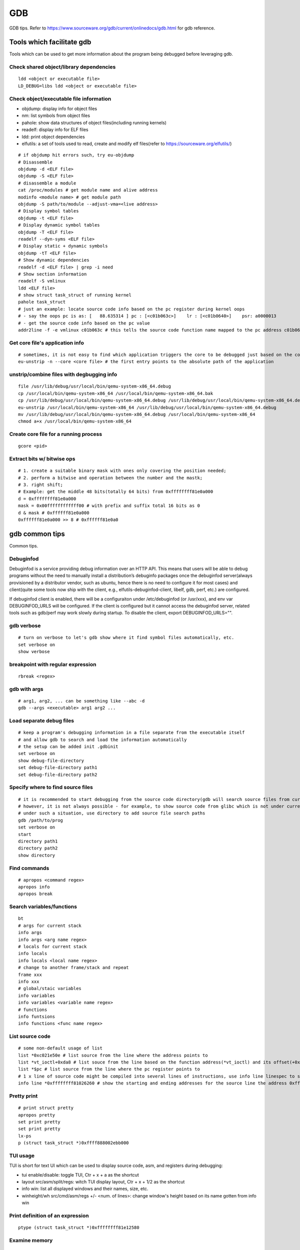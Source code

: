 GDB
=====

GDB tips. Refer to https://www.sourceware.org/gdb/current/onlinedocs/gdb.html for gdb reference.

Tools which facilitate gdb
---------------------------

Tools which can be used to get more information about the program being debugged before leveraging gdb.

Check shared object/library dependencies
~~~~~~~~~~~~~~~~~~~~~~~~~~~~~~~~~~~~~~~~~~~

::

  ldd <object or executable file>
  LD_DEBUG=libs ldd <object or executable file>

Check object/executable file information
~~~~~~~~~~~~~~~~~~~~~~~~~~~~~~~~~~~~~~~~~~~

- objdump: display info for object files
- nm: list symbols from object files
- pahole: show data structures of object files(including running kernels)
- readelf: display info for ELF files
- ldd: print object dependencies
- elfutils: a set of tools used to read, create and modify elf files(refer to https://sourceware.org/elfutils/)

::

  # if objdump hit errors such, try eu-objdump
  # Disassemble
  objdump -d <ELF file>
  objdump -S <ELF file>
  # disassemble a module
  cat /proc/modules # get module name and alive address
  modinfo <module name> # get module path
  objdump -S path/to/module --adjust-vma=<live address>
  # Display symbol tables
  objdump -t <ELF file>
  # Display dynamic symbol tables
  objdump -T <ELF file>
  readelf --dyn-syms <ELF file>
  # Display static + dynamic symbols
  objdump -tT <ELF file>
  # Show dynamic dependencies
  readelf -d <ELF file> | grep -i need
  # Show section information
  readelf -S vmlinux
  ldd <ELF file>
  # show struct task_struct of running kernel
  pahole task_struct
  # just an example: locate source code info based on the pc register during kernel oops
  # - say the oops pc is as: [   88.635314 ] pc : [<c01b063c>]    lr : [<c01b0640>]    psr: a0000013
  # - get the source code info based on the pc value
  addr2line -f -e vmlinux c01b063c # this tells the source code function name mapped to the pc address c01b063c

Get core file's application info
~~~~~~~~~~~~~~~~~~~~~~~~~~~~~~~~~~

::

  # sometimes, it is not easy to find which application triggers the core to be debugged just based on the core file's name
  eu-unstrip -n --core <core file> # the first entry points to the absolute path of the application

unstrip/combine files with degbugging info
~~~~~~~~~~~~~~~~~~~~~~~~~~~~~~~~~~~~~~~~~~~~

::

  file /usr/lib/debug/usr/local/bin/qemu-system-x86_64.debug
  cp /usr/local/bin/qemu-system-x86_64 /usr/local/bin/qemu-system-x86_64.bak
  cp /usr/lib/debug/usr/local/bin/qemu-system-x86_64.debug /usr/lib/debug/usr/local/bin/qemu-system-x86_64.debug.bak
  eu-unstrip /usr/local/bin/qemu-system-x86_64 /usr/lib/debug/usr/local/bin/qemu-system-x86_64.debug
  mv /usr/lib/debug/usr/local/bin/qemu-system-x86_64.debug /usr/local/bin/qemu-system-x86_64
  chmod a+x /usr/local/bin/qemu-system-x86_64

Create core file for a running process
~~~~~~~~~~~~~~~~~~~~~~~~~~~~~~~~~~~~~~~~~~

::

  gcore <pid>

Extract bits w/ bitwise ops
~~~~~~~~~~~~~~~~~~~~~~~~~~~~~~

::

  # 1. create a suitable binary mask with ones only covering the position needed;
  # 2. perform a bitwise and operation between the number and the mastk;
  # 3. right shift;
  # Example: get the middle 48 bits(totally 64 bits) from 0xffffffff81e0a000
  d = 0xffffffff81e0a000
  mask = 0x00ffffffffffff00 # with prefix and suffix total 16 bits as 0
  d & mask # 0xffffff81e0a000
  0xffffff81e0a000 >> 8 # 0xffffff81e0a0

gdb common tips
-----------------

Common tips.

Debuginfod
~~~~~~~~~~~~

Debuginfod is a service providing debug information over an HTTP API. This means that users will be able to debug programs without the need to manually install a distribution’s debuginfo packages once the debuginfod server(always provisioned by a distributor vendor, such as ubuntu, hence there is no need to configure it for most cases) and client(quite some tools now ship with the client, e.g., elfutils-debuginfod-client, libelf, gdb, perf, etc.) are configured.

If debuginfod client is enabled, there will be a configuraiton under /etc/debuginfod (or /usr/xxx), and env var DEBUGINFOD_URLS will be configured. If the client is configured but it cannot access the debuginfod server, related tools such as gdb/perf may work slowly during startup. To disable the client, export DEBUGINFOD_URLS="".

gdb verbose
~~~~~~~~~~~~

::

  # turn on verbose to let's gdb show where it find symbol files automatically, etc.
  set verbose on
  show verbose

breakpoint with regular expression
~~~~~~~~~~~~~~~~~~~~~~~~~~~~~~~~~~~~

::

  rbreak <regex>

gdb with args
~~~~~~~~~~~~~~~

::

  # arg1, arg2, ... can be something like --abc -d
  gdb --args <executable> arg1 arg2 ...

Load separate debug files
~~~~~~~~~~~~~~~~~~~~~~~~~~~

::

  # keep a program's debugging information in a file separate from the executable itself
  # and allow gdb to search and load the information automatically
  # the setup can be added init .gdbinit
  set verbose on
  show debug-file-directory
  set debug-file-directory path1
  set debug-file-directory path2

Specify where to find source files
~~~~~~~~~~~~~~~~~~~~~~~~~~~~~~~~~~~~

::

  # it is recommended to start debugging from the source code directory(gdb will search source files from current dir automatically)
  # however, it is not always possible - for example, to show source code from glibc which is not under current directory
  # under such a situation, use directory to add source file search paths
  gdb /path/to/prog
  set verbose on
  start
  directory path1
  directory path2
  show directory

Find commands
~~~~~~~~~~~~~~~

::

  # apropos <command regex>
  apropos info
  apropos break

Search variables/functions
~~~~~~~~~~~~~~~~~~~~~~~~~~~~

::

  bt
  # args for current stack
  info args
  info args <arg name regex>
  # locals for current stack
  info locals
  info locals <local name regex>
  # change to another frame/stack and repeat
  frame xxx
  info xxx
  # global/staic variables
  info variables
  info variables <variable name regex>
  # functions
  info funtsions
  info functions <func name regex>

List source code
~~~~~~~~~~~~~~~~~~

::

  # some non-default usage of list
  list *0xc021e50e # list source from the line where the address points to
  list *vt_ioctl+0xda8 # list souce from the line based on the function address(*vt_ioctl) and its offset(+0xda8)
  list *$pc # list source from the line where the pc register points to
  # 1 x line of source code might be compiled into several lines of instructions, use info line linespec to show the starting and ending addresses
  info line *0xffffffff81026260 # show the starting and ending addresses for the source line the address 0xffffffff81026260 points to

Pretty print
~~~~~~~~~~~~~~

::

  # print struct pretty
  apropos pretty
  set print pretty
  set print pretty
  lx-ps
  p (struct task_struct *)0xffff888002ebb000

TUI usage
~~~~~~~~~~~

TUI is short for text UI which can be used to display source code, asm, and registers during debugging:

- tui enable/disable:  toggle TUI, Ctr + x + a as the shortcut
- layout src/asm/split/regs: witch TUI display layout, Ctr + x + 1/2 as the shortcut
- info win: list all displayed windows and their names, size, etc.
- winheight/wh src/cmd/asm/regs +/- <num. of lines>: change window's height based on its name gotten from info win

Print definition of an expression
~~~~~~~~~~~~~~~~~~~~~~~~~~~~~~~~~~

::

  ptype (struct task_struct *)0xffffffff81e12580

Examine memory
~~~~~~~~~~~~~~~~~

::

  help x
  x /16xw 0xffffffff81e12580
  x # repeat last command

Disassemble
~~~~~~~~~~~~~

::

  disassemble 0xffffffff816abe9e
  disassemble default_idle_call

Convenience Variables
~~~~~~~~~~~~~~~~~~~~~~~

* Any name preceded by '$' can be used for a convenience variable;
* Reference https://sourceware.org/gdb/onlinedocs/gdb/Convenience-Vars.html
* Usage:

  ::

    set $foo =  (struct CharDriverState *)0x4dfcb40
    p $foo->chr_write_lock

Define a customized command
~~~~~~~~~~~~~~~~~~~~~~~~~~~~~

::

  # this demo is based on x86_32
  define idt_entry
  set $entry = *(uint64_t*)($idtr + 8 * $arg0)
  print (void *)(($entry>>48<<16)|($entry&0xffff))
  end
  set $idtr = 0xfffffe0000000000
  idt_entry 0
  idt_entry 1

Set breakpoints on all functions
~~~~~~~~~~~~~~~~~~~~~~~~~~~~~~~~~~

::

  rbreak <regex> # set breakpoints on all functions matching the regular expression
  rbeak <file>:<regex> # set breakpoints on all functions matching the regular expression for the file
  rbreak . # break in all functions
  rbreak <file>:. # break in all functions for the file

Check registers
~~~~~~~~~~~~~~~~~

::

  info registers
  info registers <register name>
  print /x $eax # every register gets a convenience variable assigned automationly as $<register name>
  x /x $eax
  monitor info registers # this is only available when debugging kernel with qemu(a qemu extension)

Follow child processes
~~~~~~~~~~~~~~~~~~~~~~~~~

::

  # gdb follows the parent process by default, to follow the child process
  set follow-fork-mode child
  # follow both the parent and the children
  set detach-on-fork off
  info inferiors
  inferior <parent or children id>

Binary values
~~~~~~~~~~~~~~~

::

  set $v1 = 0b10
  print /t $v1
  print $v1

Array
~~~~~~

::

  (gdb) list 7
  2       #include <string.h>
  3
  4       int main() {
  5           char *s[] = {"Hello", "world", "!"};
  6
  7           printf("s: ");
  8           for (int i = 0; i < 3; i++) {
  9               printf("%s ", s[i]);
  10          }
  11          printf("\n");
  (gdb) p *s@0
  Invalid number 0 of repetitions.
  (gdb) p *s@1
  $21 = {0x555555556004 "Hello"}
  (gdb) p *s@2
  $22 = {0x555555556004 "Hello", 0x55555555600a "world"}
  (gdb) p *s@3
  $23 = {0x555555556004 "Hello", 0x55555555600a "world", 0x555555556010 "!"}
  (gdb) p *s@4
  $24 = {0x555555556004 "Hello", 0x55555555600a "world", 0x555555556010 "!", 0x6a1689e82a6cdf00 <error: Cannot access memory at address 0x6a1689e82a6cdf00>}
  (gdb) p/x s
  $25 = {0x555555556004, 0x55555555600a, 0x555555556010}

Run gdb commands through CLI
~~~~~~~~~~~~~~~~~~~~~~~~~~~~~~

::

  grep r--p /proc/6666/maps \
    | sed -n 's/^\([0-9a-f]*\)-\([0-9a-f]*\) .*$/\1 \2/p' \
    | while read start stop; do \
      gdb --batch --pid 6666 -ex "dump memory 6666-$start-$stop.dump 0x$start 0x$stop"; \
      done

Automate with a command file
~~~~~~~~~~~~~~~~~~~~~~~~~~~~~

**Simple script**

::

  # print backtrace automatically when a function is hit, then exit
  cat >pbt.gdb<<EOF
  set verbose off
  set confirm off
  set pagination off
  set logging file gdb.txt
  set logging on
  set width 0
  set height 0
  file /usr/lib/debug/usr/local/bin/qemu-system-x86_64.debug
  break hmp_info_cpus
  c
  bt
  q
  EOF
  gdb -q -p `pgrep -f qemu-system-x86_64` -x pbt.gdb
  # from another session, trigger the breakpint by executing below command:
  # virsh qmeu-monitor-command xxxxxx --hmp info cpus

**Script with a loop**

::

  # print backtrace automatically when a function is hit, then exit
  cat >pbt.gdb<<EOF
  set verbose off
  set confirm off
  set pagination off
  set logging file gdb.txt
  set logging on
  set width 0
  set height 0
  file /usr/lib/debug/usr/local/bin/qemu-system-x86_64.debug
  break hmp_info_cpus
  set $counter = 1
  while ($counter <= 10)
  c
  bt
  set $counter = $counter + 1
  end
  q
  EOF
  gdb -q -p `pgrep -f qemu-system-x86_64` -x pbt.gdb
  # from another session, trigger the breakpint by executing below command:
  # virsh qmeu-monitor-command xxxxxx --hmp info cpus

trace into glibc
~~~~~~~~~~~~~~~~~~~

::

  # glibc debug information is not provided by default
  # install glibc debugging information
  # this is an example on ubuntu, other distros are similar
  sudo apt install -y libc6-dbg
  # except for the symbols, source code of glibc is also needed
  # here is an example on ubuntu, other distros are similar
  sudo apt install -y glibc-source
  cp /usr/src/glibc/glibc-2.31.tar.xz ~/
  tar -Jxf glibc-2.31.tar.xz
  # begin debug
  cd /path/to/program
  gdb /path/to/program
  set verbose on # to show how the glibc symbols are searched and loaded
  start # start will run the program and stop at main (different from run)
  list
  b printf # or any functions defined within glibc
  c
  # gdb may prompt that: printf.c: No such file or directory
  # add the source file direcotry
  find ~/glibc-2.31 -name printf.c
  directory ~/glibc-2.31/stdio-common
  list # the source code from glibc will be shown

Disable paging
~~~~~~~~~~~~~~~~

::

  # by default, bt and some other commands will page,
  # end users need to press return again and again
  # to disable it:
  set pagination off

Grep output
~~~~~~~~~~~~~~

::

  set pagination off
  set logging on # or set logging file xxx
  bt
  set logging off
  shell tail gdb.txt # or tail xxx
  shell grep xxx gdb.txt

Kernel Debugging
-----------------

Linux kernel debugging tips.

Notes: all demos used in this part is based on x86_64.

Build linux kernel
~~~~~~~~~~~~~~~~~~~~

- Generate the init .config

  ::

    make help
    make defconfig
    make kvm_guest.config

- Turn on below options within .config

  ::

    CONFIG_DEBUG_INFO=y
    CONFIG_GDB_SCRIPTS=y # if this is not on, run "make scripts_gdb" after kernel compiling
    CONFIG_DEBUG_INFO_REDUCED=n

- Regenerate the .config to reflect option updates

  ::

    make olddefconfig

- Build the kernel

  ::

    # vmlinux, arch/x86/boot/bzImage will be created
    make -j`nproc`

- Create initramfs file

  ::

    # sudo apt install -y dracut
    make modules_install INSTALL_MOD_PATH=/customized/module/installation/path
    dracut -k /customized/module/installation/path/lib/modules/kernel_version initrd.img

Create a qemu image and start it with the customized kernel and gdb server
~~~~~~~~~~~~~~~~~~~~~~~~~~~~~~~~~~~~~~~~~~~~~~~~~~~~~~~~~~~~~~~~~~~~~~~~~~~

The basic idea behind linux kernel debugging is running a qemu vm with a customized kernel(with debugging info) and a gdb server for remote debugging.

There are quite a lot methods to prepare such a qemu vm, 3 of them are introduced as below:

- Buildroot(recommended): https://github.com/buildroot/buildroot

  * Clone the code:

    ::

      # or git clone https://git.busybox.net/buildroot/
      git clone https://git.busybox.net/buildroot/

  * Check supported configurations: make list-defconfigs
  * Create a config and start building:

    ::

      make qemu_x86_64_defconfig
      make menuconfig
      # Build options:
      # - build packages with debugging symbols: enabled
      # - gcc debug level: 3
      # - strip target binaries: disabled
      # - gcc optimization level: optimize for debugging
      # Toolchain options:
      # - Host GDB Options: enable all
      # Kernel options:
      # - Kernel version: Latest version
      # Target packages options:
      # - Networking applications: openssh
      # Filesystem images options:
      # - ext2/3/4 root filesystem: ext4
      # save and exit
      make -j `nproc` # this will take quite some time
      # if build fails with error like "mkfs.ext2: Could not allocate block in ext2 filesystem while populating file system"
      # make menuconfig
      # Filesystem images -> exact size -> extend the default 60MB, say 120MB

  * Rebuild the kernel image with debug info

    ::

      make linux-menuconfig
      # Kernel hacking:
      # - Kernel debugging: enabled
      # Kernel hacking -> Compile-time checks and compiler options
      # - Debug information: Generate DWARF Version 5 debuginfo
      # - Provide GDB scripts for kernel debugging: enabled
      # Kernel hacking -> Generic Kernel Debugging Instruments
      # - Debug Filesystem
      # Kernel hacking -> Memory Debugging:
      # - Export kernel pagetable layout to userspace via debugfs
      make -j `nproc`

  * Run the qemu vm with gdb server on:

    * Edit buildroot/output/images/start-qemu.sh, adding **-s** to the qemu command line to start gdb server listening on tcp::1234
    * Edit buildroot/output/images/start-qemu.sh, adding **-S** to the qemu command line to disable CPU at startup(to capture everything, continue with gdb continue)
    * Modify network options as **-net nic,model=virtio -net user,hostfwd=tcp::36000-:22** (enable ssh from localhost:36000 on host)
    * Add **nokaslr** to the kernel cmdline
    * ./start-qemu.sh # login the vm as root without password
    * Edit /etc/ssh/sshd_config to enable root empty password login by adding 2 x lines: "PermitRootLogin yes", "PermitEmptyPasswords yes"
    * The script uses buildroot installed qemu-system-x86_64 binary instead of the default one on the system
    * To use the default qemu-system-x86_64 installed on your system, just type: qemu-system-x86_64 ...... directly from the cli

  * Start kernel debugging from another session

    ::

      # it is highly recommended to start gdb from the kernel source root directory
      cd buildroot/output/build/linux-x.y.z
      echo "add-auto-load-safe-path $PWD" >> ~/.gdbinit
      gdb vmlinux
      info auto-load
      target remote :1234
      lx-symbols
      apropos lx-

  * Pros: no need to build a kernel image in advance, buildroot will cover this
  * Cons: the build process is really time consuming

- The Linux Kernel Teaching Labs(the easiest method): https://linux-kernel-labs.github.io

  * git clone https://github.com/linux-kernel-labs/linux
  * cd linux/tools/labs && make docs # check raw docs under Documentation/teaching if the build fails
  * Then follow the docs (Virtual Machine Setup section) to kick start kernel debugging practices
  * Pros: well prepared lectures teaching how to perform kernel debug
  * Cons: the kernel shipped together is not up to date

- Syzkaller create-image: https://github.com/google/syzkaller/blob/master/docs/linux/setup_ubuntu-host_qemu-vm_x86-64-kernel.md#image

  * After creating the image, start the linux kernel as below with qemu(options like cpu, mem, smp, etc. can be adjusted based on real cases, **nokaslr** is always required):

    ::

      # KERNEL - kernel src/build dir
      # IMAGE - where the qemu image is stored
      # The initial ramdisk image can be loaded based on real use cases
      qemu-system-x86_64 \
      -m 512m \
      -kernel $KERNEL/arch/x86/boot/bzImage \
      -append "console=ttyS0 root=/dev/sda earlyprintk=serial nokaslr net.ifnames=0" \
      -drive file=$IMAGE/qemu_image.img,format=raw \
      -net user,host=10.0.2.10,hostfwd=tcp:127.0.0.1:10021-:22 \
      -net nic,model=virtio \
      -nographic \
      -pidfile vm.pid \
      -s -S

Connect to the gdb server and begin kernel debugging
~~~~~~~~~~~~~~~~~~~~~~~~~~~~~~~~~~~~~~~~~~~~~~~~~~~~~~~

- Load linux gdb scripts: after compiling the linux kernel, there will be symbol link named "vmlinux-gdb.py" points to scripts/gdb/vmlinux-gdb.py.

  ::

    # scripts can be loaded manually as below:
    # it is highly recommended to start gdb from the kernel source root directory
    echo "add-auto-load-safe-path /path/to/linux/src/root" > ~/.gdbinit
    gdb
    info auto-load

- Attach to the qemu process with gdb:

  ::

    gdb vmlinux
    target remote :1234
    lx-symbols
    apropos lx- # list gdb scripts supported for kernel debugging
    hb start_kernel # if -S is used while starting the qemu vm
    c

Kernel gdb breakpoints
~~~~~~~~~~~~~~~~~~~~~~~~

gdb breakpoints can be set on kernel symbols which can be located as below:

::

  # to get user space system call summary
  # man syscalls
  # symbol type info: man nm
  cat /proc/kallsyms # the informaiton is the same as /boot/System.map-x.y.z

Here is an example - debug syscall open:

- Based on our knowledge, syscall open will be named as something like sys_open in the kernel;
- grep sys_open /proc/kallsyms: symbol T __x64_sys_open can be located;
- Then set gdb breakpoint on __x64_sys_open: break __x64_sys_open

Check special registers
~~~~~~~~~~~~~~~~~~~~~~~~~~

If kernel is debugged with qemu + gdb remotely, info registers will cover only common registers but not those special registers like control registers(CR0, CR1, etc.), protected mode registers(GDT, LDT, IDT, etc.). Refer to below docs for the introduction of registers.

- https://wiki.osdev.org/CPU_Registers_x86
- https://cs.brown.edu/courses/cs033/docs/guides/x64_cheatsheet.pdf

Qemu provides the ability to check all registers including special registers:

::

  # below is an example to dump interrupt description table
  gdb vmlinux
  target remote :1234
  monitor info registers # this is qemu specialized
  set $idtr = 0xfffffe0000001000 # 0xfffffe0000001000 is the value of IDT gotten from monitor info registers

Inspect GDT/LDT
~~~~~~~~~~~~~~~~

::

  monitor info registers
  set $gdtr = 0xfffffe0000001000 # 0xfffffe0000001000 is the GDT value
  # GDT/LDT is an array of struct desc_struct (segment descriptor)
  # - arch/x86/kernel/cpu/common.c DEFINE_PER_CPU_PAGE_ALIGNED
  # - arch/x86/include/asm/desc.h gdt_page
  # - arch/x86/include/asm/desc_defs.h desc_struct
  # print the 1st element
  print /x *(struct desc_struct *)$gdtr
  # print the 2nd element
  print /x *(struct desc_struct *)($gdtr + sizeof(struct desc_struct))

Inspect code selector
~~~~~~~~~~~~~~~~~~~~~~

::

  print /x $cs # output 0x10 - current code selector
  print $cs>>3 # output 0x2 or 2 in decimal, is the GDT/LDT index, refer to https://wiki.osdev.org/Segment_Selector
  monitor info registers
  set $gdtr = 0xfffffe0000000000 # 0xfffffe0000000000 is the GDT value
  # GDT/LDT entries are segment descriptors, refer to https://wiki.osdev.org/Global_Descriptor_Table
  # print the cs corresponding segment descriptor(based on the index, it should be 2nd)
  set $csp = (struct desc_struct *)($gdtr + 1 *sizeof(struct desc_struct)) # the 2nd is 1 * sizeof(struct desc_struct)
  print /x *csp
  # output {limit0 = 0xffff, base0 = 0x0, base1 = 0x0, type = 0xb, s = 0x1, dpl = 0x0, p = 0x1, limit1 = 0xf, avl = 0x0, l = 0x0, d = 0x1, g = 0x1, base2 = 0x0}
  # DPL
  print $csp->dpl # output is 0x0, which means ring 0 - kernel code is running, if it is 0x3, then user code is running
  # get base and limit - with x86_64, base and limit are ignored(works for x86_32), refer to:
  # - https://wiki.osdev.org/Global_Descriptor_Table: segment descriptor section
  # - https://nixhacker.com/segmentation-in-intel-64-bit
  # the limit: 0xfffff - construct with limit1(4 bits) and limit0(16 bits) together(totally 20 bits)
  # the base: 0x0 - construct with base2(8 bits), base1(8 bits) and base0(16 bits) together(totally 32 bits)

Inspect IDT
~~~~~~~~~~~~~

::

  # Refer to https://wiki.osdev.org/Interrupt_Descriptor_Table to find x64 IDT and gate descriptor layout
  monitor info registers
  # - arch/x86/include/asm/desc_defs.h desc_struct:
  # each entries in IDT is a gate descriptor, refer to https://wiki.osdev.org/Interrupt_Descriptor_Table
  p *(struct gate_struct *)$idtr
  set $gd4 = *(struct gate_struct *)($idtr + 128 * 3) # for x86_64, each gate decriptor takes 128 bit, 128 * 3 is the 4th gate descriptor
  print /x $gd4 # output is {offset_low = 0x80d8, segment = 0x10, bits = {ist = 0x0, zero = 0x0, type = 0xe, dpl = 0x0, p = 0x1}, offset_middle = 0x81f1, offset_high = 0xffffffff, reserved = 0x0}
  print (void *) 0xffffffff81f180d8 # 0xffffffff81f180d8 is a combination of offset_high(32 bits), offset_middle(16 bits) and offset_low(16 bits)
  # the above command output the interrupt handler: (void *) 0xffffffff81800b40 <asm_exc_double_fault>

Inspect system call table
~~~~~~~~~~~~~~~~~~~~~~~~~~~

::

  p sys_call_table
  ptype sys_call_table
  x /16x sys_call_table
  x /16x &sys_call_table

The crash utility
--------------------

The crash utility can also be leveraged for analyzing vmcore files or a live system(read only  + basic analysis + without qemu usage). Check https://crash-utility.github.io/crash_whitepaper.html for reference.

In the meanwhile, there is a great sample on how to use crash to anylyze a core dump - https://www.dedoimedo.com/computers/crash-analyze.html

NOTES: kernel debuginfo needs to be installed, the package will be named as kernel-debuginfo, kernel-debuginfo-common, etc. on most distributions.

Use gdb
~~~~~~~~~

::

  gdb info variable task_struct

Search memory
~~~~~~~~~~~~~~~~

::

  search -c task_struct # Ctrl + c to exit search

Iterate over a list
~~~~~~~~~~~~~~~~~~~~~~

::

  # address is the list address
  list <address> -s sli_event.event_type,event_id

VA_BITS_ACTUAL error
~~~~~~~~~~~~~~~~~~~~~~

::

  # error as below may be seen on arm, specify -m vabits_actual to fix the issue
  # crash: cannot determine VA_BITS_ACTUAL
  crash /boot/vmlinux-5.4.119-19-0009.8 vmcore -m vabits_actual=48

Disassemble
~~~~~~~~~~~~~

::

  crash> bt
  PID: 0      TASK: ffff8887fcb68000  CPU: 10  COMMAND: "swapper/10"
   #0 [ffffc900002a8bd0] machine_kexec at ffffffff810621ef
   #1 [ffffc900002a8c28] __crash_kexec at ffffffff8112bf62
   #2 [ffffc900002a8cf8] panic at ffffffff81bf88f4
   #3 [ffffc900002a8d78] watchdog_timer_fn.cold.9 at ffffffff81bff156
  crash> dis ffffffff81bf88f4
  0xffffffff81bf88f4 <panic+267>: xor    %edi,%edi
  crash> dis ffffffff81bf88f4 5
  0xffffffff81bf88f4 <panic+267>: xor    %edi,%edi
  0xffffffff81bf88f6 <panic+269>: mov    0xe3e6fb(%rip),%rax        # 0xffffffff82a36ff8 <smp_ops+24>
  0xffffffff81bf88fd <panic+276>: callq  0xffffffff82001000 <__x86_indirect_thunk_rax>
  0xffffffff81bf8902 <panic+281>: jmp    0xffffffff81bf8909 <panic+288>
  0xffffffff81bf8904 <panic+283>: callq  0xffffffff81063470 <crash_smp_send_stop>
  crash> help dis
  crash> dis -s ffffffff81bf88f4
  FILE: /usr/src/debug/kernel-5.4.119-19.0009.16/kernel-5.4.119-19.0009.16/arch/x86/include/asm/smp.h
  LINE: 72

    67    #ifdef CONFIG_SMP
    68    extern struct smp_ops smp_ops;
    69
    70    static inline void smp_send_stop(void)
    71    {
  * 72            smp_ops.stop_other_cpus(0);
    73    }

  crash> dis -s ffffffff81bf88f4 5
  FILE: /usr/src/debug/kernel-5.4.119-19.0009.16/kernel-5.4.119-19.0009.16/arch/x86/include/asm/smp.h
  LINE: 72

    67    #ifdef CONFIG_SMP
    68    extern struct smp_ops smp_ops;
    69
    70    static inline void smp_send_stop(void)
    71    {
  * 72            smp_ops.stop_other_cpus(0);
    73    }
    74
    75    static inline void stop_other_cpus(void)
    76    {
    77            smp_ops.stop_other_cpus(1);

Check kernel memory of a task
~~~~~~~~~~~~~~~~~~~~~~~~~~~~~~

::

  crash> bt
  PID: 0      TASK: ffff8887fcb68000  CPU: 10  COMMAND: "swapper/10"
   #0 [ffffc900002a8bd0] machine_kexec at ffffffff810621ef
   #1 [ffffc900002a8c28] __crash_kexec at ffffffff8112bf62
   #2 [ffffc900002a8cf8] panic at ffffffff81bf88f4
   #3 [ffffc900002a8d78] watchdog_timer_fn.cold.9 at ffffffff81bff156
   #4 [ffffc900002a8db0] __hrtimer_run_queues at ffffffff8110b1e7
  ...
  crash> kmem ffff8887fcb68000
  CACHE             OBJSIZE  ALLOCATED     TOTAL  SLABS  SSIZE  NAME
  ffff8887fc80a680     9984        232       291     97    32k  task_struct
    SLAB              MEMORY            NODE  TOTAL  ALLOCATED  FREE
    ffffea001ff2da00  ffff8887fcb68000     0      3          3     0
    FREE / [ALLOCATED]
    [ffff8887fcb68000]

      PID: 0
  COMMAND: "swapper/10"
     TASK: ffff8887fcb68000  (1 of 16)  [THREAD_INFO: ffff8887fcb68000]
      CPU: 10
    STATE: TASK_RUNNING (PANIC)

        PAGE        PHYSICAL      MAPPING       INDEX CNT FLAGS
  ffffea001ff2da00 7fcb68000 ffff8887fc80a680        0  1 17ffffc0010200 slab,head

MISC
------

Trigger panic when softlockup(or other problems) is hit
~~~~~~~~~~~~~~~~~~~~~~~~~~~~~~~~~~~~~~~~~~~~~~~~~~~~~~~~~

::

  # sysctl -a | grep -i panic
  echo 1 > /proc/sys/kernel/softlockup_panic

Trigger a vmcore to analyze system problems
~~~~~~~~~~~~~~~~~~~~~~~~~~~~~~~~~~~~~~~~~~~~~~~

::

  echo b > /proc/sysrq-trigger

Change kernel log level
~~~~~~~~~~~~~~~~~~~~~~~~~~

Append loglevel=X to cmdline(refer to kernel-parameters.txt):

- 0 ~ 7
- 0: KERN_EMERG
- 1: KERN_ALERT
- 2: KERN_CRIT
- 3: KERN_ERR
- 4: KERN_WARNING
- 5: KERN_NOTICE
- 6: KERN_INFO
- 7: KERN_DEBUG


Work around PATH|LD_LIBRARY_PATH compiling error
~~~~~~~~~~~~~~~~~~~~~~~~~~~~~~~~~~~~~~~~~~~~~~~~~~

::

  # This works for not just kernel but also other projects.
  # Below error might be hit:
  You seem to have the current working directory in your <PATH|LD_LIBRARY_PATH> environment variable. This doesn't work.
  # Fix
  export PATH=`echo $PATH | sed -e 's/::/:/g'`
  export LD_LIBRARY_PATH=`echo $LD_LIBRARY_PATH | sed -e 's/::/:/g'`
  make

Get kernel memory mappings
~~~~~~~~~~~~~~~~~~~~~~~~~~~~~~~~

::

  # make sure below options are enabled during kernel compilation
  # Kernel hacking -> Generic Kernel Debugging Instruments
  # - Debug Filesystem(DEBUG_FS)
  # Kernel hacking -> Memory Debugging:
  # - Export kernel pagetable layout to userspace via debugfs(PTDUMP_DEBUGFS)
  # make sure debugfs is mouted, if not: mount -t debugfs none /sys/kernel/debug
  cat /sys/kernel/debug/page_tables/kernel

